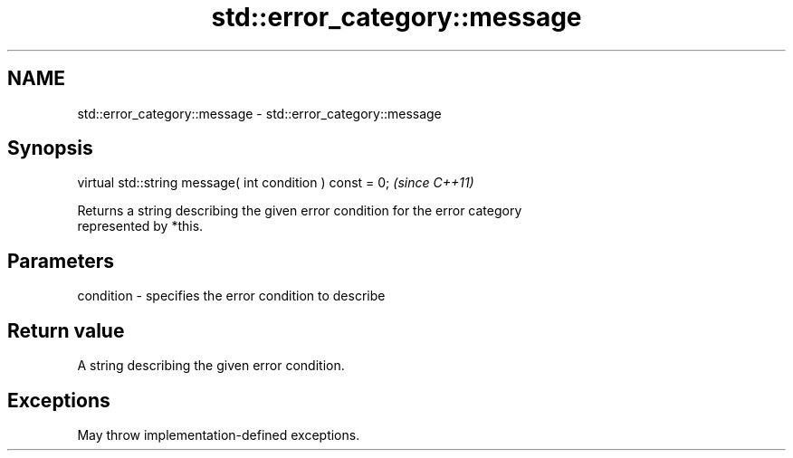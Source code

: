 .TH std::error_category::message 3 "2022.03.29" "http://cppreference.com" "C++ Standard Libary"
.SH NAME
std::error_category::message \- std::error_category::message

.SH Synopsis
   virtual std::string message( int condition ) const = 0;  \fI(since C++11)\fP

   Returns a string describing the given error condition for the error category
   represented by *this.

.SH Parameters

   condition - specifies the error condition to describe

.SH Return value

   A string describing the given error condition.

.SH Exceptions

   May throw implementation-defined exceptions.
